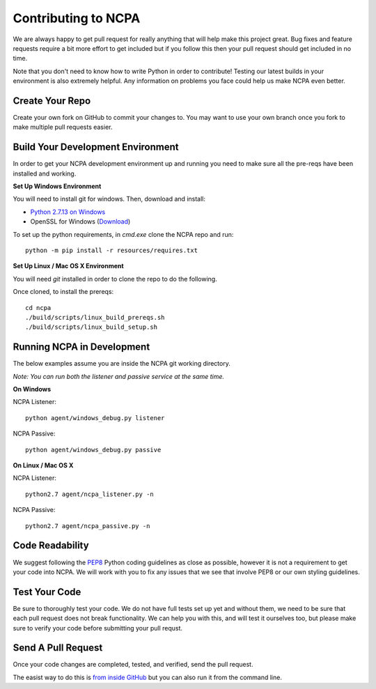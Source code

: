 Contributing to NCPA
====================

We are always happy to get pull request for really anything that will help make this project great. 
Bug fixes and feature requests require a bit more effort to get included but if you follow this then your 
pull request should get included in no time.

Note that you don't need to know how to write Python in order to contribute! Testing our latest builds in 
your environment is also extremely helpful. Any information on problems you face could help us make NCPA
even better.

Create Your Repo
~~~~~~~~~~~~~~~~

Create your own fork on GitHub to commit your changes to. You may want to use your own branch once you fork 
to make multiple pull requests easier.

Build Your Development Environment
~~~~~~~~~~~~~~~~~~~~~~~~~~~~~~~~~~

In order to get your NCPA development environment up and running you need to make sure all the pre-reqs have 
been installed and working.

**Set Up Windows Environment**

You will need to install git for windows. Then, download and install:

* `Python 2.7.13 on Windows <https://www.python.org/downloads/release/python-2713/>`_
* OpenSSL for Windows (`Download <https://slproweb.com/download/Win32OpenSSL-1_1_0c.exe>`_)

To set up the python requirements, in `cmd.exe` clone the NCPA repo and run::

	python -m pip install -r resources/requires.txt


**Set Up Linux / Mac OS X Environment**

You will need `git` installed in order to clone the repo to do the following.

Once cloned, to install the prereqs::

    cd ncpa
    ./build/scripts/linux_build_prereqs.sh
    ./build/scripts/linux_build_setup.sh

Running NCPA in Development
~~~~~~~~~~~~~~~~~~~~~~~~~~~

The below examples assume you are inside the NCPA git working directory.

*Note: You can run both the listener and passive service at the same time.*

**On Windows**

NCPA Listener::

	python agent/windows_debug.py listener

NCPA Passive::

	python agent/windows_debug.py passive

**On Linux / Mac OS X**

NCPA Listener::

	python2.7 agent/ncpa_listener.py -n

NCPA Passive::

	python2.7 agent/ncpa_passive.py -n

Code Readability
~~~~~~~~~~~~~~~~

We suggest following the `PEP8 <https://www.python.org/dev/peps/pep-0008/>`_ Python coding guidelines as
close as possible, however it is not a requirement to get your code into NCPA. We will work with you to fix
any issues that we see that involve PEP8 or our own styling guidelines.

Test Your Code
~~~~~~~~~~~~~~

Be sure to thoroughly test your code. We do not have full tests set up yet and without them, we need to 
be sure that each pull request does not break functionality. We can help you with this, and will test it
ourselves too, but please make sure to verify your code before submitting your pull requst.

Send A Pull Request
~~~~~~~~~~~~~~~~~~~

Once your code changes are completed, tested, and verified, send the pull request.

The easist way to do this is `from inside GitHub <https://help.github.com/articles/creating-a-pull-request/>`_ 
but you can also run it from the command line. 
